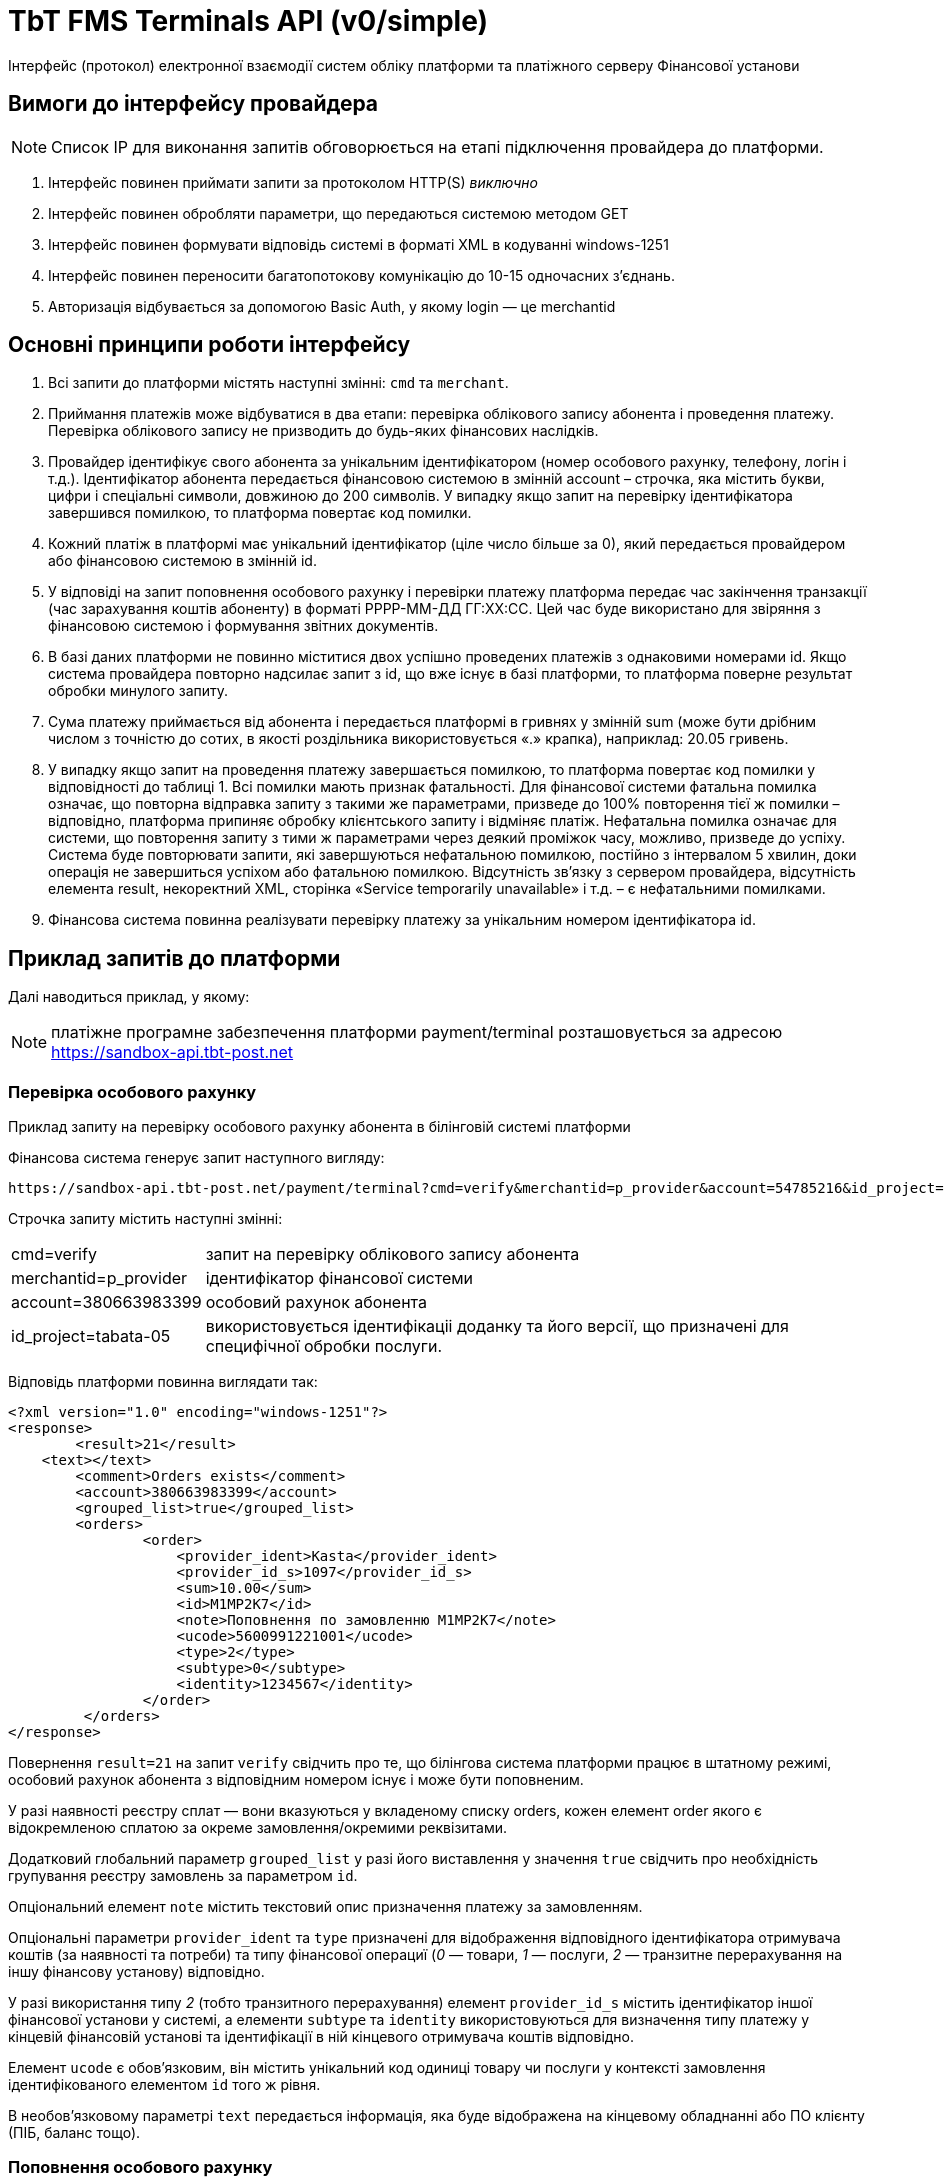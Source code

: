 = TbT FMS Terminals API (v0/simple)

Інтерфейс (протокол) електронної взаємодії систем обліку платформи та платіжного серверу Фінансової установи

== Вимоги до інтерфейсу провайдера

NOTE: Список IP для виконання запитів обговорюється на етапі підключення провайдера до платформи.

. Інтерфейс повинен приймати запити за протоколом HTTP(S) __виключно__
. Інтерфейс повинен обробляти параметри, що передаються системою методом GET
. Інтерфейс повинен формувати відповідь системі в форматі XML в кодуванні windows-1251
. Інтерфейс повинен переносити багатопотокову комунікацію до 10-15 одночасних з’єднань.
. Авторизація відбувається за допомогою Basic Auth, у якому login — це merchantid

== Основні принципи роботи інтерфейсу

. Всі запити до платформи містять наступні змінні: `cmd` та `merchant`.
. Приймання платежів може відбуватися в два етапи: перевірка облікового запису абонента і проведення платежу. Перевірка облікового запису не призводить до будь-яких фінансових наслідків.
. Провайдер ідентифікує свого абонента за унікальним ідентифікатором (номер особового рахунку, телефону, логін і т.д.). Ідентифікатор абонента передається фінансовою системою в змінній account – строчка, яка містить букви, цифри і спеціальні символи, довжиною до 200 символів. У випадку якщо запит на перевірку ідентифікатора завершився помилкою, то платформа повертає код помилки.
. Кожний платіж в платформі має унікальний ідентифікатор (ціле число більше за 0), який передається провайдером або фінансовою системою в змінній id. 
. У відповіді на запит поповнення особового рахунку і перевірки платежу платформа передає час закінчення транзакції (час зарахування коштів абоненту) в форматі РРРР-ММ-ДД ГГ:ХХ:СС. Цей час буде використано для звіряння з фінансовою системою і формування звітних документів.
. В базі даних платформи не повинно міститися двох успішно проведених платежів з однаковими номерами id. Якщо система провайдера повторно надсилає запит з  id, що вже існує в базі платформи, то платформа поверне результат обробки минулого запиту.
. Сума платежу приймається від абонента і передається платформі в гривнях у змінній sum (може бути дрібним числом з точністю до сотих, в якості роздільника використовується «.» крапка), наприклад: 20.05 гривень.
. У випадку якщо запит на проведення платежу завершається помилкою, то платформа повертає код помилки у відповідності до таблиці 1. Всі помилки мають признак фатальності. Для фінансової системи фатальна помилка означає, що повторна відправка запиту з такими же параметрами, призведе до 100% повторення тієї ж помилки – відповідно, платформа припиняє обробку клієнтського запиту і відміняє платіж. Нефатальна помилка  означає для системи, що повторення запиту з тими ж параметрами через деякий проміжок часу, можливо, призведе до успіху. Система буде повторювати запити, які завершуються нефатальною помилкою, постійно з інтервалом 5 хвилин, доки операція не завершиться успіхом або фатальною помилкою. Відсутність зв’язку з сервером провайдера, відсутність елемента result, некоректний XML, сторінка «Service temporarily unavailable» і т.д. – є нефатальними помилками.
. Фінансова система повинна реалізувати перевірку платежу за унікальним номером ідентифікатора id.

== Приклад запитів до платформи

Далі наводиться приклад, у якому:

NOTE: платіжне програмне забезпечення платформи payment/terminal розташовується за адресою https://sandbox-api.tbt-post.net

=== Перевірка особового рахунку

Приклад запиту на перевірку особового рахунку абонента в білінговій системі платформи

Фінансова система генерує запит наступного вигляду:

    https://sandbox-api.tbt-post.net/payment/terminal?cmd=verify&merchantid=p_provider&account=54785216&id_project=tabata-05

Строчка запиту містить наступні змінні:

[horizontal]
cmd=verify::			запит на перевірку облікового запису абонента
merchantid=p_provider::	ідентифікатор фінансової системи
account=380663983399::	особовий рахунок абонента
id_project=tabata-05::  використовується ідентифікаціі доданку та його версії, що призначені для специфічної обробки послуги.


Відповідь платформи повинна виглядати так:

[source, xml]
----
<?xml version="1.0" encoding="windows-1251"?>
<response>
	<result>21</result>
    <text></text>
	<comment>Orders exists</comment>
	<account>380663983399</account>
	<grouped_list>true</grouped_list>
	<orders>
	        <order>
	            <provider_ident>Kasta</provider_ident>
	            <provider_id_s>1097</provider_id_s>
	            <sum>10.00</sum>
	            <id>M1MP2K7</id>
	            <note>Поповнення по замовленню M1MP2K7</note>
	            <ucode>5600991221001</ucode>
	            <type>2</type>
	            <subtype>0</subtype>
	            <identity>1234567</identity>
	        </order>
	 </orders>
</response>
----

Повернення `result=21` на запит `verify` свідчить про те, що білінгова система платформи працює в штатному режимі, особовий рахунок абонента з відповідним номером існує і може бути поповненим.

У разі наявності реєстру сплат — вони вказуються у вкладеному списку orders, кожен елемент order якого є відокремленою сплатою за окреме замовлення/окремими реквізитами.

Додатковий глобальний параметр `grouped_list` у разі його виставлення у значення `true` свідчить про необхідність групування реєстру замовлень за параметром `id`.

Опціональний елемент `note` містить текстовий опис призначення платежу за замовленням.

Опціональні параметри `provider_ident` та `type` призначені для відображення відповідного ідентифікатора отримувача коштів (за наявності та потреби) та типу фінансової операциї (__0__ — товари, __1__ — послуги, __2__ — транзитне перерахування на іншу фінансову установу) відповідно.

У разі використання типу __2__ (тобто транзитного перерахування) елемент `provider_id_s` містить ідентифікатор іншої фінансової установи у системі, а елементи `subtype` та `identity` використовуються для визначення типу платежу у кінцевій фінансовій установі та ідентифікації в ній кінцевого отримувача коштів відповідно.

Елемент `ucode` є обов’язковим, він містить унікальний код одиниці товару чи послуги у контексті замовлення ідентифікованого елементом `id` того ж рівня. 

В необов’язковому параметрі `text` передається інформація, яка буде відображена на кінцевому обладнанні або ПО клієнту (ПІБ, баланс тощо).

=== Поповнення особового рахунку

Приклад запиту на поповнення особового рахунку

Фінансова система генерує запит наступного вигляду:

    https://sandbox-api.tbt-post.net/payment/terminal?cmd=pay&merchantid=p_provider&account=54785216&sum=12.74&id=6412547&id_project=tabata-05&type=2&payment_type=cash&ucode=5600991221001&subtype=0&identity=1234567

Строчка запиту містить наступні змінні:

[horizontal]
cmd=pay::			    запит на проведення платежу
merchantid=p_provider:: ідентифікатор фінансової системи
account=54785216::		праметр `id` у відповідь на `cmd=verify`
sum=12.74::		        сума поповнення
id=6412547::			унікальний ідентифікатор платежу в фінансовій системі
id_project=tabata-05::  використовується ідентифікаціі доданку та його
версії, що призначені для специфічної обробки послуги.
payment_type=cash::     необов’язковий параметр, що ідентийікує тип розразунку (`cash` — замовчування для терміналів самообслуговування), де: `cas`h — це розрахунок готівкою, `card` — розрахунок карткою (у разі, якщо термінал обладнано відповідним пристроєм), `emoney` - розрахунок електронними грошима з гаманця платника (у разі доступності функціоналу)
type=2::                необов’язковий параметр, що ідентифікує тип платежу, де: __0__ — товари, __1__ — полуги, __2__ — транзитне перерахування на іншу фінансову установу. Якщо не передається, то за замовчуванням буде дорівнювати значенню __-1__ (`тип платежу не визначено`)
ucode=5600991221001::   унікальний код одиниці товару у вкладенні
ubtype=0::              ідентифікатор типу платежу у кінцевій фінансовій установі
identity=1234567::		ідентфікатор кінцевого отримувача коштів у іншій фінансовій установі


Відповідь платформи повинна виглядати так:

[source, xml]
----
<?xml version="1.0" encoding=" windows-1251"?>
<response>
	<result>27</result>
	<id>6412547</id>
	<provider_id>25478</provider_id>
	<provider_time>2007-11-25 14:52:07</provider_time>
	<provider_id_s></provider_id_s>
	<comment>Transaction complete</comment>
</response>
----

Повернення `result=27` на запит `pay` свідчить про те, що білінгова система платформи однозначно поповнила баланс абоненту на відповідну суму. 

Фінансова система повністю завершає обробку даної транзакції.
В необов’язковому параметрі `provider_id_s` передається код, виданий фінансовою системою, при необхідності перерахування коштів на кількох одержувачів

=== Перевірка платежу

Приклад запиту на перевірку платежу

Фінансова система генерує запит наступного вигляду:,

    https://sandbox-api.tbt-post.net/payment/terminal?cmd=check&merchantid=p_provider&id_project=tabata-05

Строчка запиту містить наступні змінні:

[horizontal]
cmd=check::			    запит на перевірку платежу
merchantid=p_provider:: ідентифікатор фінансової компанії	
id=6412547:: 			унікальний ідентифікатор платежу в системі p_provider
id_project=tabata-05::  використовується ідентифікаціі доданку та його версії, що призначені для специфічної обробки послуги.

Відповідь платформи повинна виглядати так:

[source, xml]
----
<?xml version="1.0" encoding=" windows-1251"?>
<response>
	<result>27</result>
	<id>6412547</id>
	<provider_id>25478</provider_id>
	<provider_time>2007-11-25 14:52:07</provider_time>
	<provider_id_s></provider_id_s>
	<comment>Transaction complete</comment>
</response>
----

Повернення `result=27` на запит `check` свідчить про те, що білінгова система платформи однозначно поповнила баланс абоненту на відповідну суму. Фінансова система повністю завершує обробку даної транзакції.

=== Відміна платежу

Приклад запиту на відміну платежу

Фінансова система генерує запит наступного вигляду:

    https://provider.example.net:5436/get_request.cgi?cmd=cancel&merchantid=p_provider&id=6412547&providerid=25478&account=54785216&sum=12.74&id_project=tabata-05

Строчка запиту містить наступні змінні:

[horizontal]
cmd=cancel::			запит на відміну транзакції
merchantid=p_provider:: ідентифікатор фінансової компанії	
id=6412547::			унікальний ідентифікатор платежу в системі p_provider
providerid=25478::		унікальний ідентифікатор платежу в системі провайдера
account=54785216::		особовий рахунок абонента
sum=12.74::			    сума поповнення
id_project=tabata-05::  використовується ідентифікаціі доданку та його версії, що призначені для специфічної обробки послуги.

Відповідь провайдера повинна виглядати так:

[source, xml]
----
<?xml version="1.0" encoding=" windows-1251"?>
<response>
	<result>80</result>
	<id>6412547</id>
	<provider_id>25478</provider_id>
	<comment>Transaction canceled</comment>
</response>
----

Повернення `result=80` на запит `cancel` свідчить про те, що білінгова система провайдера однозначно відмінила транзакцію, і кошти були списані з рахунку абонента.

В практиці може виникнути необхідність відміни успішної транзакції у випадку помилкового введення абонентом невірного номеру особового рахунку; помилки в наборі особового рахунку касирами стаціонарних терміналів, POS-терміналів або програмних-терміналів, збою програмного забезпечення сторонніх систем, підключених до фінансової системи за XML-протоколом. Відміна транзакції можлива не більш ніж протягом доби (до проведення звіряння платежів).  Рішення про відміну платежів приймаються службою підтримки фінансової системи на власний розсуд. Даний функціонал є опціональним і не є обов’язковим. Рішення про реалізацію можливості відміни платежу приймаються на стороні провайдера.

=== Перевірка поточного балансу

Приклад запит перевірки поточного балансу системи у платформі

Фінансова система генерує запит наступного вигляду:

    https://sandbox-api.tbt-post.net/payment/terminal?cmd=balance&merchantid=p_provider&id=6412547&id_project=tabata-05

Строчка запиту містить наступні змінні:

[horizontal]
cmd=balance::			запит на перевірку поточного балансу системи
merchantid=p_provider:: ідентифікатор p_provider
id_project=tabata-05::  використовується ідентифікаціі доданку та його версії, що призначені для специфічної обробки послуги.

Відповідь провайдера повинна виглядати так:

[source, xml]
----
<?xml version="1.0" encoding=" windows-1251"?>
<response>
	<result>10</result>
	<balance>254.91</balance>
</response>
----

В залежності від застосованої фінансової схеми співпраці з провайдером може виникнути необхідність перевірки поточного балансу системи у платформі. Даний функціонал обов’язковий, якщо співпраця з платформою ведеться за передплатою.

== Щоденне звіряння платежів

В 6:00 за київським часом платформа починає процедуру генерації і розсилання щоденних реєстрів платежів фінансовим системам та провайдерам. Система генерує і відправляє за вказаною адресою електронний реєстр прийнятих платежів за попередній день відповідно до часу платформи. 

Реєстр має наступну структуру:

[source, csv]
----
Total: <кіл-сть платежів>;<загальна сума>
id;ucode;providerid;provider_time;account;sum;payment_type;type;subtype;identity;fee;provider_id_s;order_id
Наприклад:
Total: 3;123.87
458749;458749;12547;2017-11-25 12:45:21;2356;21.87;card;0;;;0.22;1027;KM240Z7
458963;011223;15548;2017-11-25 18:11:37;1457;50;cash;-1;;;0.5;1098;MK0427Z
458977;412342;15558;2017-11-26 16:14:57;1419;52;card;2;1223;11231123;0.52;1598;KS877TR
----

Система включає в реєстр тільки успішно проведені платежі. У випадку якщо в реєстрі містяться розбіжності, то необхідно зв’язатися з відповідальною особою в фінансовій установі для з’ясування ситуації та прийняття рішення.

== Перелік відповідей

При обробці запитів від системи, фінансова система повинна співставити всі помилки, що виникли в його програмному забезпеченні, з приведеним нижче переліком і повертати відповідні коди в елементі `<result>`. Знак `+`` в стовбці `Фатальність` – вказує на те, як система буде інтерпретувати дану помилку. 

[width="75%",frame="topbot",cols="1,^4,^1,options="header,footer"]
|======================
| Код | Опис помилки | Фатальність
| -90 | Інша помилка провайдера | +
| -86 | Відміна платежу неможлива | +
| -49 | Збій білінгової системи | -
| -41 | Приймання платежів для абонента заборонене | +
| -40 | Абонент не знайдений/у абонента відсутні послуги до сплати | +
| -27 | Транзакція не знайдена | +
| -13 | Помилка запиту | -
| -10 | Тимчасова помилка провайдера. Повторіть запит пізніше | -
| 10 | Дію визначено | +
| 21 | Абонент існує | +
| 25 | Платіж прийнятий і знаходиться в черзі на проведення | -
| 27 | Платіж визначено | +
| 80 | Платіж відмінено | +
|======================
